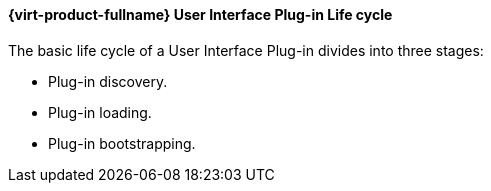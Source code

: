 :_content-type: CONCEPT
[id="RHEV_UI_Plugin_Lifecycle"]
==== {virt-product-fullname} User Interface Plug-in Life cycle

The basic life cycle of a User Interface Plug-in divides into three stages:



* Plug-in discovery.

* Plug-in loading.

* Plug-in bootstrapping.



